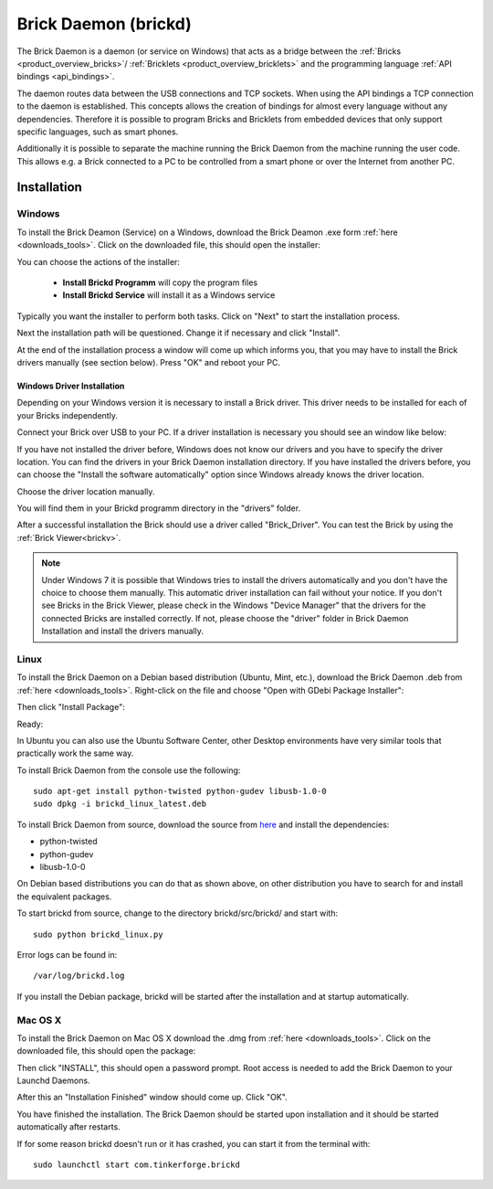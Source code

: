 .. _brickd:

Brick Daemon (brickd)
=====================

The Brick Daemon is a daemon (or service on Windows) that acts as a bridge 
between the :ref:`Bricks <product_overview_bricks>`/
:ref:`Bricklets <product_overview_bricklets>`
and the programming language 
:ref:`API bindings <api_bindings>`.

The daemon routes data between the USB connections and TCP sockets.
When using the API bindings a TCP connection to the daemon is established.
This concepts allows the creation of bindings for almost every language
without any dependencies. Therefore it is possible to program Bricks and
Bricklets from embedded devices that only support specific languages,
such as smart phones.

Additionally it is possible to separate the machine running the Brick Daemon
from the machine running the user code. This allows e.g. a Brick connected
to a PC to be controlled from a smart phone or over the Internet from
another PC.

.. _brickd_installation:

Installation
------------

Windows
^^^^^^^

To install the Brick Deamon (Service) on a Windows, download the
Brick Deamon .exe form :ref:`here <downloads_tools>`. 
Click on the downloaded file, this should open the installer:

.. image:: /Images/Screenshots/brickd_windows_1_small.jpg
   :scale: 100 %
   :alt: Brickd installation step 1
   :align: center
   :target: ../_images/Screenshots/brickd_windows_1.jpg

You can choose the actions of the installer:
 
 * **Install Brickd Programm** will copy the program files
 * **Install Brickd Service** will install it as a Windows service

Typically you want the installer to perform both tasks.
Click on "Next" to start the installation process.

.. image:: /Images/Screenshots/brickd_windows_2_small.jpg
   :scale: 100 %
   :alt: Brickd installation step 2
   :align: center
   :target: ../_images/Screenshots/brickd_windows_2.jpg

Next the installation path will be questioned.
Change it if necessary and click "Install".

At the end of the installation process a window will come
up which informs you, that you may have to install the
Brick drivers manually (see section below). Press "OK"
and reboot your PC.




Windows Driver Installation
"""""""""""""""""""""""""""

Depending on your Windows version it is necessary
to install a Brick driver. This driver needs to be installed for each of your
Bricks independently. 

Connect your Brick over USB to your PC. If a driver installation
is necessary you should see an window like below:

.. image:: /Images/Screenshots/brickd_windows_driver_1_small.jpg
   :scale: 100 %
   :alt: Brickd driver installation step 1
   :align: center
   :target: ../_images/Screenshots/brickd_windows_driver_1.jpg

If you have not installed the driver before,
Windows does not know our drivers and you have to specify the 
driver location. You can find the drivers in your Brick Daemon installation
directory. If you have installed the drivers before, you can choose the
"Install the software automatically" option since Windows already knows
the driver location.

.. image:: /Images/Screenshots/brickd_windows_driver_2_small.jpg
   :scale: 100 %
   :alt: Brickd driver installation step 2
   :align: center
   :target: ../_images/Screenshots/brickd_windows_driver_2.jpg

Choose the driver location manually.

.. image:: /Images/Screenshots/brickd_windows_driver_3_small.jpg
   :scale: 100 %
   :alt: Brickd driver installation step 3
   :align: center
   :target: ../_images/Screenshots/brickd_windows_driver_3.jpg

You will find them in your Brickd programm directory in the "drivers" folder.

.. image:: /Images/Screenshots/brickd_windows_driver_4_small.jpg
   :scale: 100 %
   :alt: Brickd driver installation step 4
   :align: center
   :target: ../_images/Screenshots/brickd_windows_driver_4.jpg

After a successful installation the Brick should use a driver called "Brick_Driver".
You can test the Brick by using the :ref:`Brick Viewer<brickv>`.

.. note:: Under Windows 7 it is possible that Windows tries to install the 
   drivers automatically and you don't have the choice to choose them manually.
   This automatic driver installation can fail without 
   your notice. If you don't see Bricks in the Brick Viewer, please check in 
   the Windows "Device Manager" that the drivers for the connected Bricks are
   installed correctly. If not, please choose the "driver" folder in Brick 
   Daemon Installation and install the drivers manually.




Linux
^^^^^

To install the Brick Daemon on a Debian based distribution 
(Ubuntu, Mint, etc.), download the Brick Daemon .deb from 
:ref:`here <downloads_tools>`. Right-click on the file and choose 
"Open with GDebi Package Installer":

.. image:: /Images/Screenshots/brickd_linux_1_small.jpg
   :scale: 100 %
   :alt: Brickd installation step 1
   :align: center
   :target: ../_images/Screenshots/brickd_linux_1.jpg

Then click "Install Package":

.. image:: /Images/Screenshots/brickd_linux_2_small.jpg
   :scale: 100 %
   :alt: Brickd installation step 2
   :align: center
   :target: ../_images/Screenshots/brickd_linux_2.jpg

Ready:

.. image:: /Images/Screenshots/brickd_linux_3_small.jpg
   :scale: 100 %
   :alt: Brickd installation step 3
   :align: center
   :target: ../_images/Screenshots/brickd_linux_3.jpg

In Ubuntu you can also use the Ubuntu Software Center, other Desktop
environments have very similar tools that practically work the same way.

To install Brick Daemon from the console use the following::

 sudo apt-get install python-twisted python-gudev libusb-1.0-0
 sudo dpkg -i brickd_linux_latest.deb

To install Brick Daemon from source, download the source from `here <https://github.com/Tinkerforge/brickd>`__ and install the dependencies:

* python-twisted 
* python-gudev 
* libusb-1.0-0

On Debian based distributions you can do that as shown above, on other
distribution you have to search for and install the equivalent packages.

To start brickd from source, change to the directory 
brickd/src/brickd/ and start with::

 sudo python brickd_linux.py

Error logs can be found in::

 /var/log/brickd.log

If you install the Debian package, brickd will be started after the
installation and at startup automatically.

Mac OS X
^^^^^^^^

To install the Brick Daemon on Mac OS X download the .dmg
from :ref:`here <downloads_tools>`. Click on the downloaded file, this 
should open the package:

.. image:: /Images/Screenshots/brickd_macos_1_small.jpg
   :scale: 100 %
   :alt: Brickd installation step 1
   :align: center
   :target: ../_images/Screenshots/brickd_macos_1.jpg

Then click "INSTALL", this should open a password prompt.
Root access is needed to add the Brick Daemon
to your Launchd Daemons.

.. image:: /Images/Screenshots/brickd_macos_2_small.jpg
   :scale: 100 %
   :alt: Brickd installation step 2
   :align: center
   :target: ../_images/Screenshots/brickd_macos_2.jpg

After this an "Installation Finished" window should come up.
Click "OK".

.. image:: /Images/Screenshots/brickd_macos_3_small.jpg
   :scale: 100 %
   :alt: Brickd installation step 3
   :align: center
   :target: ../_images/Screenshots/brickd_macos_3.jpg

You have finished the installation. The Brick Daemon should be started upon
installation and it should be started automatically after restarts.

If for some reason brickd doesn't run or it has crashed, you can start it
from the terminal with::

 sudo launchctl start com.tinkerforge.brickd

